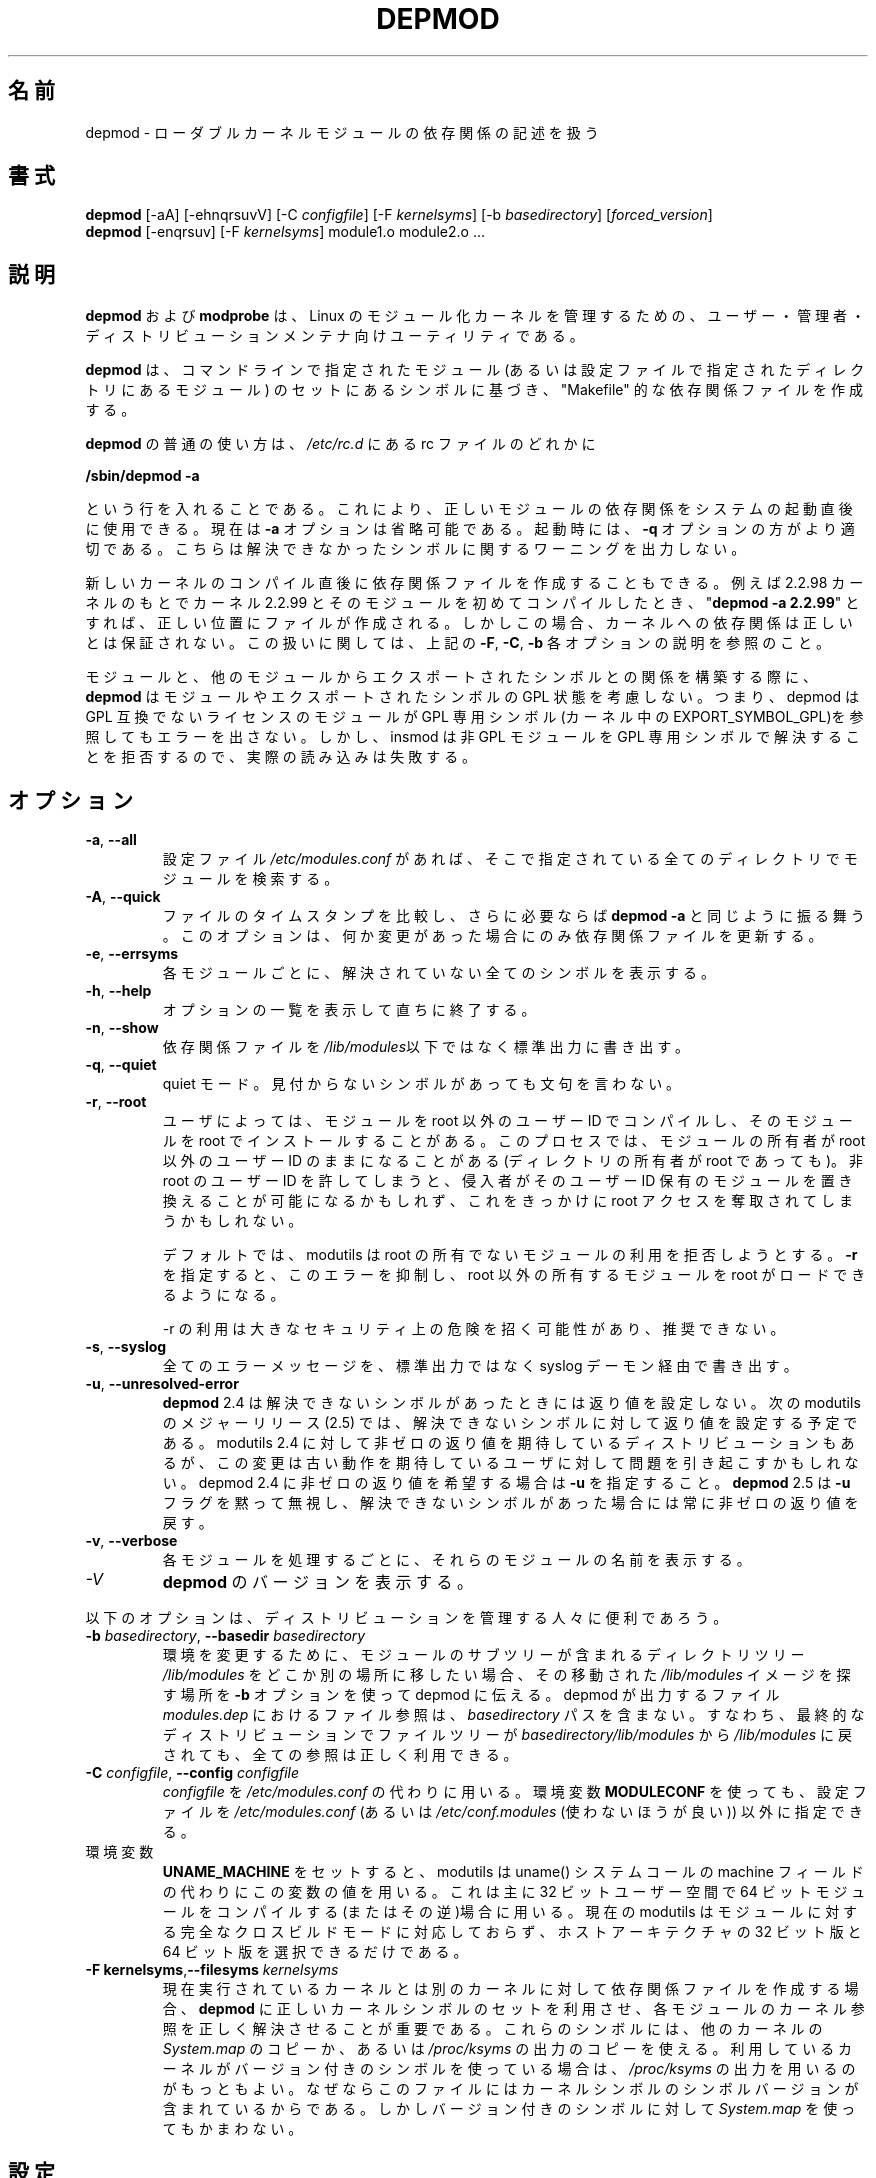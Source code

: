 .\" Copyright (c) 1994, 1995 Jacques Gelinas (jacques@solucorp.qc.ca)
.\" Copyright (c) 1995, 1999 Bjorn Ekwall (bj0rn@blox.se)
.\" This program is distributed according to the Gnu General Public License.
.\" See the file COPYING in the base distribution directory
.\"
.\" Translated Sun Aug 15 10:53:46 JST 1999
.\"         by FUJIWARA Teruyoshi <fujiwara@linux.or.jp>
.\" Updated Thu 12 Oct 2000 by NAKANO Takeo <nakano@apm.seikei.ac.jp>
.\" Updated Sat 5 Jan 2002 by NAKANO Takeo <nakano@apm.seikei.ac.jp>
.\" Updated Fri 24 Apr 2002 by Kentaro Shirakata <argrath@ub32.org>
.\" Updated Sun 23 Feb 2003 by Kentaro Shirakata <argrath@ub32.org>
.\"
.TH DEPMOD 8 "January 26, 2002" Linux "Linux Module Support"
.\"O .SH NAME
.\"O depmod \- handle dependency descriptions for loadable kernel modules
.SH 名前
depmod \- ローダブルカーネルモジュールの依存関係の記述を扱う
.\"O .SH SYNOPSIS
.SH 書式
.B depmod
[\-aA] [\-ehnqrsuvV]
.RI [\-C\  configfile "] [\-F\ " kernelsyms "] [\-b " basedirectory ]
.RI [ forced_version ]
.br
.B depmod \fR[\-enqrsuv] [\-F \fIkernelsyms\fR] module1.o module2.o ...
.\"O .SH DESCRIPTION
.SH 説明
.\"O The
.\"O .B depmod
.\"O and
.\"O .B modprobe
.\"O utilities are intended
.\"O to make a Linux modular kernel manageable for all users,
.\"O administrators and distribution maintainers.
.B depmod
および
.B modprobe
は、 Linux のモジュール化カーネルを管理するための、
ユーザー・管理者・ディストリビューションメンテナ向けユーティリティである。
.PP
.\"O .B Depmod
.\"O creates a "Makefile"-like dependency file, based on the symbols it finds
.\"O in the set of modules mentioned on the command line
.\"O or from the directories specified in the configuration file.
.\"O This dependency file is later used by
.\"O .B modprobe
.\"O to automatically load the correct module or stack of modules.
.B depmod
は、コマンドラインで指定されたモジュール
(あるいは設定ファイルで指定されたディレクトリにあるモジュール)
のセットにあるシンボルに基づき、
"Makefile" 的な依存関係ファイルを作成する。
.PP
.\"O The normal use of
.\"O .B depmod
.\"O is to include the line
.\"O 
.\"O .br
.\"O .B "/sbin/depmod \-a"
.\"O .br
.\"O 
.\"O somewhere in the rc-files
.\"O in
.\"O .IR /etc/rc.d ,
.\"O so that the correct module dependencies will be available
.\"O immediately after booting the system.
.B depmod
の普通の使い方は、
.I /etc/rc.d
にある rc ファイルのどれかに

.br
.B "/sbin/depmod -a"
.br

という行を入れることである。
これにより、正しいモジュールの依存関係をシステムの起動直後に使用できる。
.\"O Note that the option
.\"O .B \-a
.\"O now is optional.
.\"O For boot-up purposes, the option
.\"O .B \-q
.\"O might be more appropriate since that make depmod silent about
.\"O unresolved symbols.
現在は
.B \-a
オプションは省略可能である。
起動時には、
.B \-q
オプションの方がより適切である。
こちらは解決できなかったシンボルに関するワーニングを出力しない。
.PP
.\"O It is also possible to create the dependency file immediately
.\"O after compiling a new kernel.
.\"O If you do "\fBdepmod\ -a\ 2.2.99\fR"
.\"O when you have compiled kernel 2.2.99 and
.\"O its modules the first time, while still running e.g. 2.2.98, the file will
.\"O be created in the correct place.
新しいカーネルのコンパイル直後に依存関係ファイルを作成することもできる。
例えば 2.2.98 カーネルのもとで
カーネル 2.2.99 とそのモジュールを初めてコンパイルしたとき、
"\fBdepmod\ -a\ 2.2.99\fR" とすれば、正しい位置にファイルが作成される。
.\"O In this case however,
.\"O the dependencies on the kernel will not be guaranteed to be correct.
.\"O See the options
.\"O .BR \-F ,\  \-C\  and\  \-b
.\"O above for more information on handling this.
しかしこの場合、
カーネルへの依存関係は正しいとは保証されない。
この扱いに関しては、上記の
.BR \-F ", " \-C ", " \-b
各オプションの説明を参照のこと。
.PP
.\"O While building the relationship between modules and the symbols
.\"O exported by other modules,
.\"O .B depmod
.\"O does not consider the GPL status of the modules nor of the exported
.\"O symbols.  That is, depmod will not flag an error if a module without a
.\"O GPL compatible license refers to a GPL only symbol (EXPORT_SYMBOL_GPL
.\"O in the kernel).  However insmod will refuse to resolve GPL only symbols
.\"O for non-GPL modules so the actual load will fail.
モジュールと、他のモジュールからエクスポートされたシンボルとの関係を
構築する際に、
.B depmod
はモジュールやエクスポートされたシンボルの GPL 状態を考慮しない。
つまり、depmod は GPL 互換でないライセンスのモジュールが GPL 専用シンボル
(カーネル中の EXPORT_SYMBOL_GPL)を参照してもエラーを出さない。
しかし、insmod は 非 GPL モジュールを GPL 専用シンボルで解決することを
拒否するので、実際の読み込みは失敗する。
.\"O .SH OPTIONS
.SH オプション
.TP
.BR \-a ", " \-\-all
.\"O Search for modules in all directories specified in the (optional)
.\"O configuration file
.\"O .I /etc/modules.conf\fR.
設定ファイル
.I /etc/modules.conf
があれば、そこで指定されている全てのディレクトリでモジュールを検索する。
.TP
.BR \-A ", " \-\-quick
.\"O Compare file timestamps and, if necessary, act like
.\"O .BR "depmod \-a" .
.\"O This option only updates the dependency file if anything has changed.
ファイルのタイムスタンプを比較し、さらに必要ならば
.B "depmod \-a"
と同じように振る舞う。
このオプションは、何か変更があった場合にのみ
依存関係ファイルを更新する。
.TP
.BR \-e ", " \-\-errsyms
.\"O Show all the unresolved symbols for each module.
各モジュールごとに、解決されていない全てのシンボルを表示する。
.TP
.BR \-h ", " \-\-help
.\"O Display a summary of options and immediately exit.
オプションの一覧を表示して直ちに終了する。
.TP
.BR \-n ", " \-\-show
.\"O Write the dependency file on stdout instead of in the \fI/lib/modules\fR tree.
依存関係ファイルを\fI/lib/modules\fR以下ではなく標準出力に書き出す。
.TP
.BR \-q ", " \-\-quiet
.\"O Tell depmod to keep quiet and not to complain about missing symbols.
quiet モード。見付からないシンボルがあっても文句を言わない。
.TP
.BR \-r ", " \-\-root
.\"O Some users compile modules under a non-root userid then install the
.\"O modules as root.  This process can leave the modules owned by the
.\"O non-root userid, even though the modules directory is owned by root.
.\"O If the non-root userid is compromised, an intruder can overwrite
.\"O existing modules owned by that userid and use this exposure to
.\"O bootstrap up to root access.
ユーザによっては、モジュールを root 以外のユーザー ID でコンパイルし、
そのモジュールを root でインストールすることがある。
このプロセスでは、モジュールの所有者が root 以外のユーザー ID
のままになることがある (ディレクトリの所有者が root であっても)。
非 root のユーザー ID を許してしまうと、
侵入者がそのユーザー ID 保有のモジュールを置き換えることが
可能になるかもしれず、
これをきっかけに root アクセスを奪取されてしまうかもしれない。
.\"O .TP
.\"O .I ""
.sp
.\"O By default, modutils will reject attempts to use a module that is not
.\"O owned by root.  Specifying \fB\-r\fR will suppress the error and allow root to
.\"O load modules that are not owned by root.
デフォルトでは、 modutils は root の所有でないモジュールの利用を
拒否しようとする。 \fB\-r\fR を指定すると、このエラーを抑制し、
root 以外の所有するモジュールを root がロードできるようになる。
.\"O .TP
.\"O .I ""
.sp
.\"O .B Use of -r is a major security exposure and is not recommended.
\-r の利用は大きなセキュリティ上の危険を招く可能性があり、推奨できない。
.TP
.BR \-s ", " \-\-syslog
.\"O Write all error messages via the syslog daemon instead of stderr.
全てのエラーメッセージを、標準出力ではなく syslog デーモン経由で書き出す。
.TP
.BR \-u ", " \-\-unresolved-error
.\"O \fBdepmod\fR 2.4 does not set a return code when there are any unresolved
.\"O symbols.  The next major release of modutils (2.5) will set a return
.\"O code for unresolved symbols.  Some distributions want a non-zero return
.\"O code in modutils 2.4 but that change might cause problems for users who
.\"O expect the old behaviour.  If you want a non-zero return code in depmod
.\"O 2.4, specify \fB\-u\fR.  \fBdepmod\fR 2.5 will silently ignore the
.\"O \fB\-u\fR flag and will always give a non-zero return code for unresolved
.\"O symbols.
\fBdepmod\fR 2.4 は解決できないシンボルがあったときには返り値を設定しない。
次の modutils のメジャーリリース (2.5) では、
解決できないシンボルに対して返り値を設定する予定である。
modutils 2.4 に対して非ゼロの返り値を期待している
ディストリビューションもあるが、
この変更は古い動作を期待しているユーザに対して問題を引き起こすかもしれない。
depmod 2.4 に非ゼロの返り値を希望する場合は \fB\-u\fR を指定すること。
\fBdepmod\fR 2.5 は \fB\-u\fR フラグを黙って無視し、
解決できないシンボルがあった場合には常に非ゼロの返り値を戻す。
.TP
.BR \-v ", " \-\-verbose
.\"O Show the name of each module as it is being processed.
各モジュールを処理するごとに、それらのモジュールの名前を表示する。
.TP
.I \-V
.\"O Display the version of \fBdepmod\fR.
\fBdepmod\fR のバージョンを表示する。
.PP
.\"O The following options are useful for people managing distributions:
以下のオプションは、ディストリビューションを管理する人々に便利であろう。
.TP
\fB\-b \fIbasedirectory\fR, \fB\-\-basedir \fIbasedirectory
.\"O If the directory tree
.\"O .I /lib/modules
.\"O containing the sub-trees of modules is moved somewhere else in order to
.\"O handle modules for a different environment, the
.\"O .B \-b
.\"O option tells depmod where to find the moved image of the
.\"O .I /lib/modules
.\"O tree.
環境を変更するために、モジュールのサブツリーが含まれるディレクトリツリー
.I /lib/modules
をどこか別の場所に移したい場合、
その移動された
.I /lib/modules
イメージを探す場所を
.B \-b
オプションを使って depmod に伝える。
.\"O The file references in the depmod output file that is built,
.\"O .IR modules.dep ,
.\"O will not contain the
.\"O .I basedirectory
.\"O path.
depmod が出力するファイル
.I modules.dep
におけるファイル参照は、
.I basedirectory
パスを含まない。
.\"O This means that when the file tree is moved back from
.\"O .I basedirectory/lib/modules
.\"O into
.\"O .I /lib/modules
.\"O in the final distribution, all references will be correct.
すなわち、最終的なディストリビューションでファイルツリーが
.I basedirectory/lib/modules
から
.I /lib/modules
に戻されても、全ての参照は正しく利用できる。
.TP
\fB\-C \fIconfigfile\fR, \fB\-\-config \fIconfigfile
.\"O Use the file
.\"O .I configfile
.\"O instead of
.\"O .IR /etc/modules.conf .
.I configfile
を
.I /etc/modules.conf
の代わりに用いる。
.\"O The environment variable
.\"O .B MODULECONF
.\"O can also be used to select a different
.\"O configuration file from the default
.\"O .I /etc/modules.conf
.\"O (or
.\"O .I /etc/conf.modules
.\"O (deprecated)).
環境変数
.B MODULECONF
を使っても、設定ファイルを
.I /etc/modules.conf
(あるいは
.I /etc/conf.modules
(使わないほうが良い))
以外に指定できる。
.TP
.\"O When environment variable
.\"O .B UNAME_MACHINE
.\"O is set, modutils will use its value instead of the machine field from
.\"O the uname() syscall.
環境変数
.B UNAME_MACHINE
をセットすると、modutils は uname() システムコールの machine フィールドの
代わりにこの変数の値を用いる。
.\"O This is mainly of use when you are compiling 64 bit modules in 32 bit
.\"O user space or vice versa, set
.\"O .B UNAME_MACHINE
.\"O to the type of the modules being built.
これは主に 32 ビットユーザー空間で 64 ビットモジュールをコンパイルする
(またはその逆)場合に用いる。
.\"O Current modutils does not support full cross build mode for modules, it
.\"O is limited to choosing between 32 and 64 bit versions of the host
.\"O architecture.
現在の modutils はモジュールに対する完全なクロスビルドモードに対応しておらず、
ホストアーキテクチャの 32 ビット版と 64 ビット版を選択できるだけである。
.TP
\fB\-F kernelsyms\fR,\fB\-\-filesyms \fIkernelsyms
.\"O When building dependency files for a different kernel than the currently
.\"O running kernel, it is important that
.\"O .B depmod
.\"O uses the correct set of kernel symbols to resolve the kernel references
.\"O in each module.
現在実行されているカーネルとは
別のカーネルに対して依存関係ファイルを作成する場合、
.B depmod
に正しいカーネルシンボルのセットを利用させ、
各モジュールのカーネル参照を正しく解決させることが重要である。
.\"O These symbols can either be a copy of
.\"O .I System.map
.\"O from the other kernel,
.\"O or a copy of the output from
.\"O .IR /proc/ksyms .
これらのシンボルには、他のカーネルの
.I System.map
のコピーか、あるいは
.I /proc/ksyms
の出力のコピーを使える。
.\"O If your kernel uses versioned symbols, it is best to
.\"O use a copy of the
.\"O .I /proc/ksyms
.\"O output, since that file contains the symbol versions of the kernel
.\"O symbols.  However you can use a
.\"O .I System.map
.\"O even with versioned symbols.
利用しているカーネルがバージョン付きのシンボルを使っている場合は、
.I /proc/ksyms
の出力を用いるのがもっともよい。なぜならこのファイルには
カーネルシンボルのシンボルバージョンが含まれているからである。
しかしバージョン付きのシンボルに対して
.I System.map
を使ってもかまわない。
.\"O .SH CONFIGURATION
.SH 設定
.\"O The behavior of
.\"O .B depmod
.\"O and
.\"O .B modprobe
.\"O can be adjusted by the (optional) configuration file
.\"O .IR /etc/modules.conf .
.B depmod
と
.B modprobe
の動作は、設定ファイル
.I /etc/modules.conf
によって調整できる (このファイルは無くても良い)。
.\"O .br
.\"O See
.\"O .BR modprobe (8)
.\"O and
.\"O .BR modules.conf (5)
.\"O for a complete description.
詳細は
.BR modprobe (8)
および
.BR modules.conf (5)
を参照のこと。
.\"O .PP
.\"O .SH STRATEGY
.SH 方針
.\"O Each time you compile a new kernel, the command "\fBmake modules_install\fR"
.\"O will create a new directory, but won't change the default.
新しいカーネルをコンパイルして、
コマンド "\fBmake modules_install\fR" を実行すると、
新しいディレクトリが作成されるがデフォルトは変更されない。
.\"NAKANO なんの default?
.PP
.\"O When you get a module unrelated to the kernel distribution
.\"O you should place it in one of the version-independent directories
.\"O under
.\"O .IR /lib/modules .
カーネル配布に含まれないモジュールを利用したい場合は、
そのファイルは、 
.I /lib/modules
以下の、
カーネルバージョンに関係しないディレクトリに置くのが良い。
.PP
.\"O This is the default strategy, which can be overridden in /etc/modules.conf.
これはデフォルトの方針であるが、
/etc/modules.conf によって変更できる。
.\"O .SH FILES
.SH ファイル
.nf
.\"O .IR /etc/modules.conf\  "(alternatively but deprecated\ " /etc/conf.modules )
.IR /etc/modules.conf (あるいは /etc/conf.modules (非推奨)) ,
.IR /lib/modules/*/modules.dep ,
.I /lib/modules/*
.fi
.\"O .SH SEE ALSO
.SH 関連項目
.BR modules.conf "(5), " modprobe "(8), "  modinfo "(8), "
.BR lsmod "(8), " ksyms "(8) "
.\"O .SH BUGS
.SH バグ
.\"O \fBdepmod\fR [ \-V | \-\-version ] should exit immediately.  Instead, it
.\"O prints the version information and behaves as if no options were given.
\fBdepmod\fR [ \-V | \-\-version ] は直ちに終了するべきである。
しかしながら、現在はバージョン情報を表示した後、
何もオプションが指定されなかったかのように振舞う。
.\"O .SH AUTHOR
.SH 著者
Jacques Gelinas (jack@solucorp.qc.ca)
.br
Bjorn Ekwall (bj0rn@blox.se)

